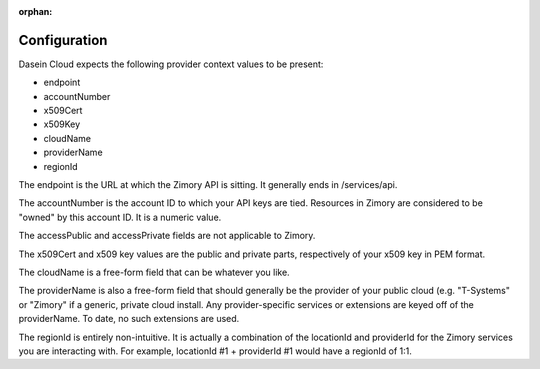 :orphan:

Configuration
-------------

Dasein Cloud expects the following provider context values to be
present:

-  endpoint
-  accountNumber
-  x509Cert
-  x509Key
-  cloudName
-  providerName
-  regionId

The endpoint is the URL at which the Zimory API is sitting. It generally
ends in /services/api.

The accountNumber is the account ID to which your API keys are tied.
Resources in Zimory are considered to be "owned" by this account ID. It
is a numeric value.

The accessPublic and accessPrivate fields are not applicable to Zimory.

The x509Cert and x509 key values are the public and private parts,
respectively of your x509 key in PEM format.

The cloudName is a free-form field that can be whatever you like.

The providerName is also a free-form field that should generally be the
provider of your public cloud (e.g. "T-Systems" or "Zimory" if a
generic, private cloud install. Any provider-specific services or
extensions are keyed off of the providerName. To date, no such
extensions are used.

The regionId is entirely non-intuitive. It is actually a combination of
the locationId and providerId for the Zimory services you are
interacting with. For example, locationId #1 + providerId #1 would have
a regionId of 1:1.
